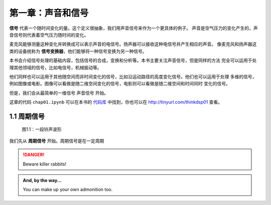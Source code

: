 第一章：声音和信号
==================

**信号** 代表一个随时间变化的量。这个定义很抽象，我们用声音信号来作为一个更具体的例子。
声音是空气压力的变化产生的，声音信号则代表着空气压力随时间的变化。

麦克风能够测量这种变化并转换成可以表示声音的电信号。扬声器可以接收这种电信号并产生相应的声音。
像麦克风和扬声器这类的设备统称为 **信号变换器**，他们能够将一种信号变换为另一种信号。

本书会介绍信号处理的基础内容，包括信号的合成，变换和分析等。本书主要关注声音信号，但是同样的方法
完全可以运用于处理其他领域的信号，比如电信号，机械振动等。

他们同样也可以运用于其他随空间而非时间变化的信号，比如沿运动路径的高度变化信号。他们也可以运用于处理
多维的信号，例如图像或电影。图像可以看做是随二维空间变化的信号，电影则可以看做是随二维空间和时间同时
变化的信号。

但是，我们会从最简单的一维信号 声音信号 开始。

这章的代码 ``chap01.ipynb`` 可以在本书的 `代码库`_ 中找到，你也可以在 http://tinyurl.com/thinkdsp01 查看。

.. _代码库: https://github.com/AllenDowney/ThinkDSP

1.1 周期信号
--------------

.. figure:: images/thinkdsp001.png
    :alt: Segment from a recording of a bell

    图1.1：一段铃声波形

我们先从 **周期信号** 开始。周期信号是在一定周期

.. DANGER::
   Beware killer rabbits!


.. admonition:: And, by the way...

   You can make up your own admonition too.


